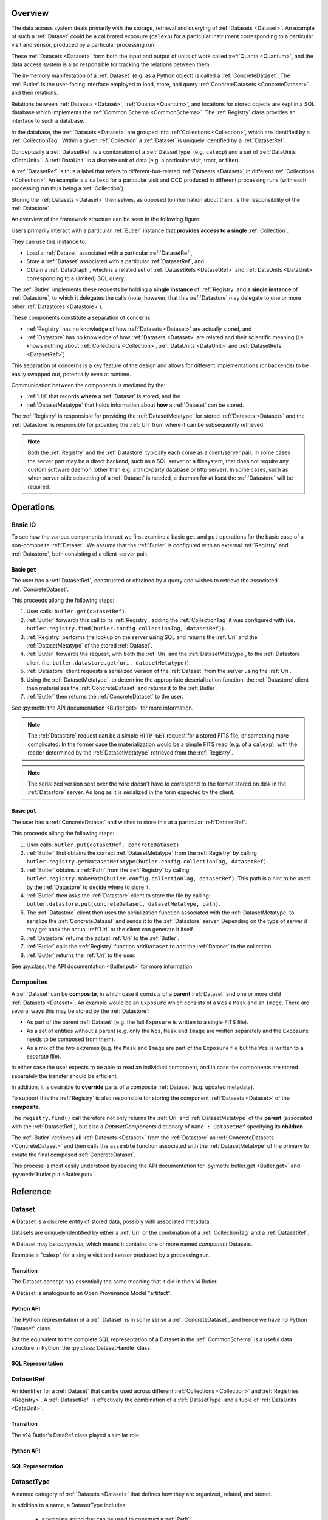 ########
Overview
########

The data access system deals primarily with the storage, retrieval and querying of
:ref:`Datasets <Dataset>`.  An example of such a :ref:`Dataset` could be a 
calibrated exposure (``calexp``) for a particular instrument corresponding to a
particular visit and sensor, produced by a particular processing run.

These :ref:`Datasets <Dataset>` form both the input and output of units of work called
:ref:`Quanta <Quantum>`, and the data access system is also responsible for tracking the relations
between them.

The in-memory manifestation of a :ref:`Dataset` (e.g. as a Python object) is called a
:ref:`ConcreteDataset`.  The :ref:`Butler` is the user-facing interface employed to
load, store, and query :ref:`ConcreteDatasets <ConcreteDataset>` and their relations.

Relations between :ref:`Datasets <Dataset>`, :ref:`Quanta <Quantum>`, and locations
for stored objects are kept in a SQL database which implements the :ref:`Common Schema <CommonSchema>`.
The :ref:`Registry` class provides an interface to such a database.

In the database, the :ref:`Datasets <Dataset>` are grouped into :ref:`Collections <Collection>`,
which are identified by a :ref:`CollectionTag`.
Within a given :ref:`Collection` a :ref:`Dataset` is uniquely identified by a :ref:`DatasetRef`.

Conceptually a :ref:`DatasetRef` is a combination of a :ref:`DatasetType` (e.g. ``calexp``)
and a set of :ref:`DataUnits <DataUnit>`.  A :ref:`DataUnit` is a discrete unit of
data (e.g. a particular visit, tract, or filter).

A :ref:`DatasetRef` is thus a label that refers to different-but-related :ref:`Datasets <Dataset>`
in different :ref:`Collections <Collection>`. An example is a ``calexp`` for a particular visit
and CCD produced in different processing runs (with each processing run thus being a :ref:`Collection`).

Storing the :ref:`Datasets <Dataset>` themselves, as opposed to information about them, is the
responsibility of the :ref:`Datastore`.

An overview of the framework structure can be seen in the following figure:

.. _framework_structure:

.. image:: images/concepts.png
    :scale: 75%

Users primarily interact with a particular :ref:`Butler` instance that
**provides access to a single** :ref:`Collection`.

They can use this instance to:

* Load a :ref:`Dataset` associated with a particular :ref:`DatasetRef`,
* Store a :ref:`Dataset` associated with a particular :ref:`DatasetRef`, and
* Obtain a :ref:`DataGraph`, which is a related set of :ref:`DatasetRefs <DatasetRef>` and
  :ref:`DataUnits <DataUnit>` corresponding to a (limited) SQL query.

The :ref:`Butler` implements these requests by holding a **single instance** of :ref:`Registry`
and **a single instance** of :ref:`Datastore`, to which it delegates the calls (note, however,
that this :ref:`Datastore` may delegate to one or more other :ref:`Datastores <Datastore>`).

These components constitute a separation of concerns:

* :ref:`Registry` has no knowledge of how :ref:`Datasets <Dataset>` are actually stored, and
* :ref:`Datastore` has no knowledge of how :ref:`Datasets <Dataset>` are related and their scientific meaning (i.e. knows nothing about :ref:`Collections <Collection>`, :ref:`DataUnits <DataUnit>` and :ref:`DatasetRefs <DatasetRef>`).

This separation of concerns is a key feature of the design and allows for different
implementations (or backends) to be easily swapped out, potentially even at runtime.

Communication between the components is mediated by the:

* :ref:`Uri` that records **where** a :ref:`Dataset` is stored, and the
* :ref:`DatasetMetatype` that holds information about **how** a :ref:`Dataset` can be stored.

The :ref:`Registry` is responsible for providing the :ref:`DatasetMetatype` for
stored :ref:`Datasets <Dataset>` and the :ref:`Datastore` is responsible
for providing the :ref:`Uri` from where it can be subsequently retrieved.

.. note::

    Both the :ref:`Registry` and the :ref:`Datastore` typically each
    come as a client/server pair.  In some cases the server part may be a direct backend,
    such as a SQL server or a filesystem, that does not require any custom software daemon (other than e.g. a third-party database or http server).
    In some cases, such as when server-side subsetting of a :ref:`Dataset` is needed, a daemon for at least the :ref:`Datastore` will be required.

##########
Operations
##########

.. _basic_io:

Basic IO
========

To see how the various components interact we first examine a basic ``get`` and ``put`` operations for the basic case of a non-composite :ref:`Dataset`.
We assume that the :ref:`Butler` is configured with an external :ref:`Registry` and :ref:`Datastore`, both consisting of a client-server pair.

Basic ``get``
-------------

The user has a :ref:`DatasetRef`, constructed or obtained by a query and wishes to retrieve the associated :ref:`ConcreteDataset`.

This proceeds allong the following steps:

1. User calls: ``butler.get(datasetRef)``.
2. :ref:`Butler` forwards this call to its :ref:`Registry`, adding the :ref:`CollectionTag` it was configured with (i.e. ``butler.registry.find(butler.config.collectionTag, datasetRef)``).
3. :ref:`Registry` performs the lookup on the server using SQL and returns the :ref:`Uri` and the :ref:`DatasetMetatype` of the stored :ref:`Dataset`.
4. :ref:`Butler` forwards the request, with both the :ref:`Uri` and the :ref:`DatasetMetatype`, to the :ref:`Datastore` client (i.e. ``butler.datastore.get(uri, datasetMetatype)``).
5. :ref:`Datastore` client requests a serialized version of the :ref:`Dataset` from the server using the :ref:`Uri`.
6. Using the :ref:`DatasetMetatype`, to determine the appropriate deserialization function, the :ref:`Datastore` client then materializes the :ref:`ConcreteDataset` and returns it to the :ref:`Butler`.
7. :ref:`Butler` then returns the :ref:`ConcreteDataset` to the user.

See :py:meth:`the API documentation <Butler.get>` for more information.

.. note::

    The :ref:`Datastore` request can be a simple ``HTTP GET`` request for a stored FITS file, or something more complicated.
    In the former case the materialization would be a simple FITS read (e.g. of a ``calexp``), with the reader determined by the :ref:`DatasetMetatype` retrieved from the :ref:`Registry`.

.. note::

    The serialized version sent over the wire doesn't have to correspond to the format stored on disk in the :ref:`Datastore` server.  As long as it is serialized in the form expected by the client.

Basic ``put``
-------------

The user has a :ref:`ConcreteDataset` and wishes to store this at a particular :ref:`DatasetRef`.

This proceeds allong the following steps:

1. User calls: ``butler.put(datasetRef, concreteDataset)``.
2. :ref:`Butler` first obtains the correct :ref:`DatasetMetatype` from the :ref:`Registry` by calling ``butler.registry.getDatasetMetatype(butler.config.collectionTag, datasetRef)``.
3. :ref:`Butler` obtains a :ref:`Path` from the :ref:`Registry` by calling ``butler.registry.makePath(butler.config.collectionTag, datasetRef)``. This path is a hint to be used by the :ref:`Datastore` to decide where to store it.
4. :ref:`Butler` then asks the :ref:`Datastore` client to store the file by calling: ``butler.datastore.put(concreteDataset, datasetMetatype, path)``.
5. The :ref:`Datastore` client then uses the serialization function associated with the :ref:`DatasetMetatype` to serialize the :ref:`ConcreteDataset` and sends it to the :ref:`Datastore` server.
   Depending on the type of server it may get back the actual :ref:`Uri` or the client can generate it itself.
6. :ref:`Datastore` returns the actual :ref:`Uri` to the :ref:`Butler`.
7. :ref:`Butler` calls the :ref:`Registry` function ``addDataset`` to add the :ref:`Dataset` to the collection.
8. :ref:`Butler` returns the :ref:`Uri` to the user.

See :py:class:`the API documentation <Butler.put>` for more information.

.. _composites:

Composites
==========

A :ref:`Dataset` can be **composite**, in which case it consists of a **parent** :ref:`Dataset` and one or more child :ref:`Datasets <Dataset>`.  An example would be an ``Exposure`` which consists of a ``Wcs`` a ``Mask`` and an ``Image``.  There are several ways this may be stored by the :ref:`Datastore`:

* As part of the parent :ref:`Dataset` (e.g. the full ``Exposure`` is written to a single FITS file).
* As a set of entities without a parent (e.g. only the ``Wcs``, ``Mask`` and ``Image`` are written separately and the ``Exposure`` needs to be composed from them).
* As a mix of the two extremes (e.g. the ``Mask`` and ``Image`` are part of the ``Exposure`` file but the ``Wcs`` is written to a separate file).

In either case the user expects to be able to read an individual component, and in case the components are stored separately the transfer should be efficient.

In addition, it is desirable to **override** parts of a composite :ref:`Dataset` (e.g. updated metadata).

To support this the :ref:`Registry` is also responsible for storing the component :ref:`Datasets <Dataset>` of the **composite**.

The ``registry.find()`` call therefore not only returns the :ref:`Uri` and :ref:`DatasetMetatype` of the **parent** (associated with the :ref:`DatasetRef`), but also a `DatasetComponents` dictionary of ``name : DatasetRef`` specifying its **children**.

The :ref:`Butler` retrieves **all** :ref:`Datasets <Dataset>` from the :ref:`Datastore` as :ref:`ConcreteDatasets <ConcreteDataset>` and then calls the ``assemble`` function associated with the :ref:`DatasetMetatype` of the primary to create the final composed :ref:`ConcreteDataset`.

This process is most easily understood by reading the API documentation for :py:meth:`butler.get <Butler.get>` and :py:meth:`butler.put <Butler.put>`.

#########
Reference
#########

.. _Dataset:

Dataset
=======

A Dataset is a discrete entity of stored data, possibly with associated metadata.

Datasets are uniquely identified by either a :ref:`Uri` or the combination of a :ref:`CollectionTag` and a :ref:`DatasetRef`.

A Dataset may be *composite*, which means it contains one or more named *component* Datasets.

Example: a "calexp" for a single visit and sensor produced by a processing run.

Transition
----------

The Dataset concept has essentially the same meaning that it did in the v14 Butler.

A Dataset is analogous to an Open Provenance Model "artifact".

Python API
----------

The Python representation of a :ref:`Dataset` is in some sense a :ref:`ConcreteDataset`, and hence we have no Python "Dataset" class.

But the equivalent to the complete SQL representation of a Dataset in the :ref:`CommonSchema` is a useful data structure in Python: the :py:class:`DatasetHandle` class.

.. py:class:: DatasetHandle(DatasetRef)

    A concrete, final class whose instances represent :ref:`Datasets <Dataset>`.

    DatasetHandle inherits from :py:class:`DatasetRef`, and can be used in any context where a :py:class:`DatasetRef` is expected.

    DatasetHandle instances are immutable.

    DatasetHandle instances always correspond to :ref:`Datasets <Dataset>` that have already been stored.
    The only way to obtain a DatasetHandle instance is the :py:class:`Registry` interface.
    :py:class:`DatasetRef` instances, in contrast, can be directly constructed without a :py:class:`Registry` and can refer to :ref:`Datasets <Dataset>` that have not yet been created.

    .. py:attribute:: uri

        Read-only instance attribute.

        The :ref:`Uri` that holds the location of the :ref:`Dataset` in a :ref:`Datastore`.

    .. py:attribute:: components

        Read-only instance attribute.

        A :py:class:`dict` holding :py:class:`DatasetHandle` instances that correspond to this :ref:`Dataset's <Dataset>` named components.

        Empty (or None?) if the :ref:`Dataset` is not a composite.


SQL Representation
------------------

.. todo::

    Fill in how Datasets are represented in SQL.


.. _DatasetRef:

DatasetRef
==========

An identifier for a :ref:`Dataset` that can be used across different :ref:`Collections <Collection>` and :ref:`Registries <Registry>`.
A :ref:`DatasetRef` is effectively the combination of a :ref:`DatasetType` and a tuple of :ref:`DataUnits <DataUnit>`.

Transition
----------

The v14 Butler's DataRef class played a similar role.

Python API
----------

.. py:class:: DatasetRef

    A concrete non-final class whose instances are :ref:`DatasetRefs <DatasetRef>`.

    DatasetRefs are immutable.

    The target of a DatasetRef may or may not exist, making it appropriate for to-be-created :ref:`Datasets <Dataset>`.

.. py:class:: DatasetHandle

    Inherits from DatasetRef, and represents a :ref:`Dataset` that is known to exist.

    .. py:attribute:: units

        A tuple (or ``frozenset``?) of :py:class:`DataUnit` instances that label the :ref:`DatasetRef` within a :ref:`Collection`.

    .. py:attribute:: type

        The :py:class:`DatasetType` associated with the :ref:`Dataset` the :ref:`DatasetRef` points to.


SQL Representation
------------------

.. todo::

    Fill in SQL interface


.. _DatasetType:

DatasetType
===========

A named category of :ref:`Datasets <Dataset>` that defines how they are organized, related, and stored.

In addition to a name, a DatasetType includes:

 - a template string that can be used to construct a :ref:`Path`;
 - a tuple of :ref:`DataUnitTypes <DataUnitType>` that define the structure of :ref:`DatasetRefs <DatasetRef>`;
 - a :ref:`DatasetMetatype` that determines how :ref:`Datasets <Dataset>` are stored and composed.

Transition
----------

The DatasetType concept has essentially the same meaning that it did in the v14 Butler.

Python API
----------

.. py:class:: DatasetType

    A concrete, final class whose instances represent :ref:`DatasetTypes <DatasetType>`.

    DatasetType instances may be constructed without a :ref:`Registry`, but they must be registered via :py:meth:`Registry.registerDatasetType` before corresponding :ref:`Datasets <Dataset>` may be added.

    DatasetType instances are immutable.

    .. note::

        In the current design, :py:class:`DatasetTypes <DatasetType>` are not type objects, and the :py:class:`DatasetRef` class is not an instance of :py:class:`DatasetType`.
        We could make that the case with a lot of metaprogramming, but this adds a lot of complexity to the code with no obvious benefit.
        It seems most prudent to just rename the :ref:`DatasetType` concept and class to something that doesn't imply a type-instance relationship in Python.

    .. py:method:: __init__(name, template, units, meta)

        Public constructor.  All arguments correspond directly to instance attributes.

    .. py:attribute:: name

        Read-only instance attribute.

        A string name for the :ref:`Dataset`; must be unique within a :ref:`Registry`.

        .. todo::

            Could/should we make this unique within a :ref:`Collection` instead?

    .. py:attribute:: template

        Read-only instance attribute.

        A string with ``str.format``-style replacement patterns that can be used to create a :ref:`Path` from a :ref:`CollectionTag` and a :ref:`DatasetRef`.

    .. py:attribute:: units

        Read-only instance attribute.

        A tuple of :py:class:`DataUnit` subclasses (not instances) that define the :ref:`DatasetRef <DatasetRef>` corresponding to this :ref:`DatasetType`.

    .. py:attribute:: meta

        Read-only instance attribute.

        A :py:class:`DatasetMetatype` subclass (not instance) that defines how this :ref:`DatasetType` is persisted.

SQL Representation
------------------

.. todo::

    Fill in SQL interface


.. _ConcreteDataset:

ConcreteDataset
===============

The in-memory manifestation of a :ref:`Dataset`

Example: an ``afw.image.Exposure`` instance with the contents of a particular ``calexp``.

Transition
----------

The "python" and "persistable" entries in v14 Butler dataset policy files refer to Python and C++ ConcreteDataset types, respectively.

Python API
----------

While all ConcreteDatasets are Python objects, they have no common class or interface.

SQL Representation
------------------

ConcreteDatasets exist only in Python and do not have any SQL representation.


.. _DataUnit:

DataUnit
========

A discrete abstract unit of data that can be associated with metadata or used to label a :ref:`Dataset`.

Examples: individual Visits, Tracts, or Filters.


Transition
----------

The string keys of data ID dictionaries passed to the v14 Butler are similar to DataUnits.

Python API
----------

.. py:class:: DataUnit

    An abstract base class whose subclasses represent concrete :ref:`DataUnits <DataUnit>`.

    .. py:attribute:: id

        Read-only pure-virtual instance attribute (must be implemented by subclasses).

        An integer that fully identifies the :ref:`DataUnit` instance, and is used as the primary key in the :ref:`CommonSchema` table for that :ref:`DataUnit`.

    .. py:attribute:: value

        Read-only pure-virtual instance attribute (must be implemented by subclasses).

        An integer or string that identifies the :ref:`DataUnit` when combined with any "foreign key" connections to other :ref:`DataUnits <DataUnit>`.
        For example, a Visit's number is its value, because it uniquely labels a Visit as long as its Camera (its only foreign key :ref:`DataUnit`) is also specified.

        .. todo::

            Rephrase the above to make it more clear and preferably avoid using the phrase "foreign key", as that's a SQL concept that doesn't have an obvious meaning in Python.
            We may need to have a Python way to expose the connections to other DataUnits on which a DataUnit's value.

.. todo::

    Where should we document the concrete DataUnit classes?
    They're closely related to common schema tables, but the Python API can't be inferred directly from the SQL declarations (and vice versa).


SQL Representation
------------------

A :ref:`DataUnit` is a row in the table for its :ref:`DataUnitType`.

:ref:`DataUnits <DataUnit>` must be shared across different :ref:`Registries <Registry>` , so their primary keys must not be database-specific quantities such as autoincrement fields.

.. todo::

    Add links once Common Schema has link anchors for different tables.


.. _DataUnitType:

DataUnitType
============

The conceptual type of a :ref:`DataUnit`, which defines what relationships it has with other DataUnitTypes and the fields of any metadata associated with it.

Examples: Visit, Tract, or Filter

Transition
----------

The DataUnitType concept does not exist in the v14 Butler.

Python API
----------

A DataUnitType is represented by a concrete :py:class:`DataUnit` subclass (the type object, not an instance thereof).

SQL Representation
------------------

Each :ref:`DataUnitType` is a table that the holds :ref:`DataUnits <DataUnit>` of that type as its rows.

.. todo::

    Add links once Common Schema has link anchors for different tables.


.. _Collection:

Collection
==========

An entity that contains :ref:`Datasets <Dataset>`, with the following conditions:

- Has at most one :ref:`Dataset` per :ref:`DatasetRef`.
- Has a unique, human-readable identifier (i.e. :ref:`CollectionTag`).
- Can be used to obtain a globally (across Collections) unique :ref:`Uri` given a :ref:`DatasetRef`.

Transition
----------

The v14 Butler's Data Repository concept plays a similar role in many contexts, but with a very different implementation and a very different relationship to the :ref:`Registry` concept.

Python API
----------

There is no direct Python representation of a Collection.


SQL Representation
------------------

.. todo::

    Fill in SQL interface


.. _CollectionTag:

CollectionTag
=============

A unique identifier of a :ref:`Collection` within a :ref:`Registry`.

.. note::

  That such tags need to be storable in a :ref:`ButlerConfiguration` file.

Transition
----------

A path to a directory containing a v14 Butler Data Repository played a similar role.

Python API
----------

A CollectionTag can probably be implemented as a simple string in Python.

SQL Representation
------------------

.. todo::

    Fill in SQL interface


.. _Quantum:

Quantum
=======

A discrete unit of work that may depend on one or more :ref:`Datasets <Dataset>` and produces one or more :ref:`Datasets <Dataset>`.

Most Quanta will be executions of a particular SuperTask's ``runQuantum`` method, but they can also be used to represent discrete units of work performed manually by human operators or other software agents.

Transition
----------

The Quantum concept does not exist in the v14 Butler.

A Quantum is analogous to an Open Provenance Model "process".

Python API
----------

.. py:class:: Quantum

    .. py:attribute:: predictedInputs

        A dictionary of input datasets that were expected to be used, with :ref:`DatasetType` names as keys and a :py:class:`set` of :py:class:`DatasetRef` instances as values.

        Input :ref:`Datasets <Dataset>` that have already been stored may be :py:class:`DatasetHandles <DatasetHandle>`, and in many contexts may be guaranteed to be.

    .. py:attribute:: actualInputs

        A dictionary of input datasets that were actually used, with the same form as :py:attr:`predictedInputs`.

        All returned sets must be subsets of those in :py:attr:`predictedInputs`.

    .. py:attribute:: outputs

        A dictionary of output datasets, with the same form as :py:attr:`predictedInputs`.

    .. py:attribute:: task

        If the Quantum is associated with a SuperTask, this is the SuperTask instance that produced and should execute this set of inputs and outputs.
        If not, a str identifier for the operation.  May also be None.

SQL Representation
------------------

.. todo::

    Fill in SQL interface



.. _DatasetExpression:

DatasetExpression
=================

An expression forming part of a SQL query that can be evaluated to yield one or more unique :ref:`DatasetRefs <DatasetRef>` and their relations (in a :ref:`DataGraph`).

.. todo::

    An open question is if it is sufficient to only allow users to vary the ``WHERE`` clause of the SQL query, or if custom joins are also required.

Transition
----------

DatasetExpressions replace the command-line argument syntax used to specifiy data IDs to ``CmdLineTasks`` in the v14 stack.

Python API
----------

A DatasetExpression is just a ``str``.

SQL Representation
------------------

.. todo::

    Fill in SQL interface



.. _DataGraph:

DataGraph
=========

A graph in which the nodes are :ref:`DatasetRefs <DatasetRef>` and :ref:`DataUnits <DataUnit>`, and the edges are the relations between them.

Transition
----------

No similar concept exists in the v14 Butler.

Python API
----------

.. todo::

    Link to SuperTask docs, or move the authoritative description here.


SQL Representation
------------------

.. todo::

    Fill in SQL interface


.. _QuantumGraph:

QuantumGraph
============

A directed acyclic graph in which the nodes are :ref:`Datasets <Dataset>` and :ref:`Quanta <Quantum>`, and the edges are the relations between them.
This can be used to describe the to-be-executed processing defined by SuperTask preflight, or the provenance of already-produced :ref:`Datasets <Dataset>`.

Transition
----------

No similar concept exists in the v14 Butler.

Python API
----------

.. todo::

    Link to SuperTask docs, or move the authoritative description here.


SQL Representation
------------------

.. todo::

    Fill in SQL interface


.. _Uri:

Uri
===

A standard Uniform Resource Identifier pointing to a :ref:`ConcreteDataset` in a :ref:`Datastore`.

The :ref:`Dataset` pointed to may be **primary** or a component of a **composite**, but should always be serializable on its own.
When supported by the :ref:`Datastore` the query part of the Uri (i.e. the part behind the optional question mark) may be used for continuous subsets (e.g. a region in an image).

Transition
----------

No similar concept exists in the v14 Butler.

Python API
----------

We can probably assume a URI will be represented as a simple string initially.

It may be useful to create a class type to enforce grammar and/or provide convenience operations in the future.


SQL Representation
------------------

URIs are stored as a field in the Dataset table.

.. todo::

    Add links when anchors for tables are present.


.. _Path:

Path
====

The part of a :ref:`Uri` that refers to a location **within** a :ref:`Datastore`

Typically provided as a hint to the :ref:`Datastore` to suggest a storage location/naming.
The actual :ref:`Uri` used for storage is not required to respect the hint (e.g. for object stores).

Transition
----------

No similar concept exists in the v14 Butler.

Python API
----------

Paths are represented by simple Python strings.

SQL Representation
------------------

Paths do not appear in SQL at all.



.. _DatasetMetatype:

DatasetMetatype
===============

A category of :ref:`DatasetTypes <DatasetType>` that utilize the same in-memory classes for their :ref:`ConcreteDatasets <ConcreteDataset>` and can be saved to the same file format(s).


Transition
----------

The allowed values for "storage" entries in v14 Butler policy files are analogous to DatasetMetatypes.

Python API
----------

.. py:class:: DatasetMetatype

    An abstract base class whose subclasses are :ref:`DatasetMetatypes <DatasetMetatype>`.

    .. py:attribute:: subclasses

        Concrete class attribute: provided by the base class.

        A dictionary holding all :py:class:`DatasetMetatype` subclasses,
        keyed by their :py:attr:`name` attributes.

    .. py:attribute:: name

        Virtual class attribute: must be provided by derived classes.

        A string name that uniquely identifies the derived class.

    .. py:attribute:: components

        Virtual class attribute: must be provided by derived classes.

        A dictionary that maps component names to the :py:class:`DatasetMetatype` subclasses for those components.
        Should be empty (or ``None``?) if the :ref:`DatasetMetatype` is not a composite.

    .. py:method:: assemble(parent, components, parameters=None)

        Assemble a compound :ref:`ConcreteDataset`.

        Virtual method: must be implemented by derived classes.

        :param parent:
            An instance of the compound :ref:`ConcreteDataset` to be returned, or None.
            If no components are provided, this is the :ref:`ConcreteDataset` that will be returned.

        :param dict components: A dictionary whose keys are a subset of the keys in the :py:attr:`components` class attribute and whose values are instances of the component ConcreteDataset type.

        :param dict parameters: details TBD; may be used for parameterized subsets of :ref:`Datasets <Dataset>`.

        :return: a :ref:`ConcreteDataset` matching ``parent`` with components replaced by those in ``components``.

SQL Representation
------------------

The DatasetType table holds DatasetMetatype names in a ``varchar`` field.
As a name is sufficient to retreive the rest of the DatasetMetatype definition in Python, the additional information is not duplicated in SQL.

.. todo::

    Add links when anchors for tables are present.


.. _Registry:

Registry
========

A database that holds metadata, relationships, and provenance for managed :ref:`Datasets <Dataset>`.

A registry is typically a SQL database (e.g. `PostgreSQL`, `MySQL` or `SQLite`) that provides a
realization of the :ref:`Common Schema <CommonSchema>`.

In some important contexts (e.g. processing data staged to scratch space), only a small subset of the full Registry interface is needed, and we may be able to utilize a simple key-value database instead.

Many Registry implementations will consist of both a client and a server (though the server will frequently be just a database server with no additional code).

Transition
----------

The v14 Butler's Mapper class contains a Registry object that is also implemented as a SQL database, but the new Registry concept differs in several important ways:

 - new Registries can hold multiple Collections, instead of being identified strictly with a single Data Repository;
 - new Registries also assume some of the responsibilities of the v14 Butler's Mapper;
 - new Registries have a much richer set of tables, permitting many more types of queries.

Python API
----------

.. py:class:: Registry

    .. py:method:: registerDatasetType(tag, datasetType)

        Add a new :ref:`DatasetType` to a :ref:`Collection`.
        If the :ref:`DatasetType` already exists, it will be associated with the given :ref:`Collection`.

        :param str tag: a :ref:`CollectionTag` indicating the :ref:`Collection` the :ref:`DatasetType` should be associated with.

        :param DatasetType datasetType: the :ref:`DatasetType` to be added

        :return: None

    .. py:method:: addDataset(tag, ref, uri, components, quantum=None)

        Add a :ref:`Dataset` to a :ref:`Collection`.

        This always adds a new :ref:`Dataset`; to associate an existing :ref:`Dataset` with a new :ref:`Collection`, use :py:meth:`associate`.

        The :ref:`Quantum` that generated the :ref:`Dataset` can optionally be provided to add provenance information.

        :param str tag: a :ref:`CollectionTag` indicating the Collection the :ref:`DatasetType` should be associated with.

        :param DatasetRef ref: a :ref:`DatasetRef` that identifies the :ref:`Dataset` and contains its :ref:`DatasetType`.

        :param str uri: the :ref:`Uri` that has been associated with the :ref:`Dataset` by a :ref:`Datastore`.

        :param dict components: if the :ref:`Dataset` is a composite, a dictionary of its named components

        .. todo::

            What are the values of the components dict, and where do they come from?
            This isn't in our ``put`` definition; I think it must have been lost in the whiteboard translation.

        :return: a newly-created :py:class:`DatasetHandle` instance.

        :raises: an exception if a :ref:`Dataset` with the given :ref:`DatasetRef` already exists in the given :ref:`Collection`.

    .. py:method:: associate(tag, handle)

        Add an existing :ref:`Dataset` to an existing :ref:`Collection`.

        :param str tag: a :ref:`CollectionTag` indicating the Collection the :ref:`DatasetType` should be associated with.

        :param DatasetHandle handle: a :py:class:`DatasetHandle` instance that already exists in another :ref:`Collection` in this :ref:`Registry`.

        :return: None

    .. py:method:: addQuantum(quantum)

        Add a new :ref:`Quantum` to the :ref:`Registry`.

        :param Quantum quantum: a :py:class:`Quantum` instance to add to the :ref:`Registry`.

        .. todo::

            How do we label/identify Quanta, and associate their Python objects with database records?

    .. py:method:: addDataUnit(unit, replace=False)

        Add a new :ref:`DataUnit`, optionally replacing an existing one (for updates).

        :param DataUnit unit: the :py:class:`DataUnit` to add or replace.

        :param bool replace: if True, replace any matching :ref:`DataUnit` that already exists (updating its non-unique fields) instead of raising an exception.

    .. py:method:: find(tag, ref)

        Look up the location of the :ref:`Dataset` associated with the given `DatasetRef`.

        This can be used to obtain the :ref:`Uri` that permits the :ref:`Dataset` from a :ref:`Datastore`.

        :param str tag: a :ref:`CollectionTag` indicating the :ref:`Collection` to search.

        :param DatasetRef ref: a :ref:`DatasetRef` that identifies the :ref:`Dataset`.

        :returns: a :py:class:`DatasetHandle` instance

        .. todo::

            I've changed this to return a :py:class:`DatasetHandle`, since that aggregates the things we need it to return.
            It also provides a way to get a :py:class:`DatasetHandle` instance for an existing :ref:`Dataset`.
            But now we need to update any operations and code snippets that use the old interface.
            We also can't use this to get the :ref:`DatasetMetatype` from a :ref:`DatasetRef`, but that's okay, because we should be able to get that directly from the :py:class:`DatasetRef` itself.

    .. py:method:: makeDataGraph(tag, expr, datasetTypes) -> DataGraph

        Evaluate a :ref:`DatasetExpression` given a list of :ref:`DatasetTypes <DatasetType>` and return a :ref:`DataGraph`.

        :param str tag: a :ref:`CollectionTag` indicating the :ref:`Collection` to search.

        :param str expr: a :ref:`DatasetExpression` that limits the :ref:`DataUnits <DataUnit>` and (indirectly) the :ref:`Datasets <Dataset>` returned.

        :param list[DatasetType] datasetTypes: the list of :ref:`DatasetTypes <DatasetType>` whose instances should be included in the graph.

        .. todo::
            Should we also supply a ``findAll`` or something to give you just a list
            of :ref:`Datasets <Dataset>`?  Or should the :ref:`DataGraph` be iterable
            (I guess it already is) such that one can loop over the results of a query
            and retrieve all relevant :ref:`Datasets <Dataset>`?

        :returns: a :ref:`DataGraph` instance

    .. py:method:: makePath(tag, ref) -> Path

        Construct the `Path` part of a :ref:`Uri`. This is often just a storage hint since the
        :ref:`Datastore` will likely have to deviate from the provided path
        (in the case of an object-store for instance).

        Although a :ref:`Dataset` may belong to multiple :ref:`Collections <Collection>`, only the first :ref:`Collection` it is added to is used in its :ref:`Path`.

        :param str tag: a :ref:`CollectionTag` indicating the :ref:`Collection` to which the :ref:`Dataset` will be added.

        :param DatasetRef ref: a :py:class:`DatasetRef` instance that holds the :ref:`DataUnits <DataUnit>` whose values will be inserted into a template to form the :ref:`Path`.

        :returns: a str :ref:`Path`

        .. todo:
            This doesn't require a database lookup if DatasetRef has a DatasetType, and DatasetType has a template.
            Should we move it to DatasetRef instead?

    .. py:method:: subset(tag, expr, datasetTypes)

        Create a new :ref:`Collection` by subsetting an existing one.

        :param str tag: a :ref:`CollectionTag` indicating the input :ref:`Collection` to subset.

        :param str expr: a :ref:`DatasetExpression` that limits the :ref:`DataUnits <DataUnit>` and (indirectly) the :ref:`Datasets <Dataset>` in the subset.

        :param list[DatasetType] datasetTypes: the list of :ref:`DatasetTypes <DatasetType>` whose instances should be included in the subset.

        :returns: a str :ref:`CollectionTag`

    .. py:method:: merge(outputTag, inputTags)

        Create a new :ref:`Collection` from a series of existing ones.

        Entries earlier in the list will be used in preference to later entries when both contain :ref:`Datasets <Dataset>` with the same :ref:`DatasetRef`.

        :param outputTag: a str :ref:`CollectionTag` to use for the new :ref:`Collection`.

        :param list[str] inputTags: a list of :ref:`CollectionTags <CollectionTag>` to combine.

    .. py:method:: export(tag) -> str

        Export contents of :ref:`Registry` for a given :ref:`CollectionTag` in a text
        format that can be imported into a different database.

        :param str tag: a :ref:`CollectionTag` indicating the input :ref:`Collection` to export.

        :returns: a str containing a serialized form of the subset of the :ref:`Registry`.

        .. todo::
            This may not be the most efficient way of doing things.
            But we should provide some generic way of transporting collections between databases.
            Maybe we should also support exporting more than one at a time?

    .. py:method:: import(serialized)

        Import (previously exported) contents into the (possibly empty) :ref:`Registry`.

        :param str serialized: a str containing a serialized form of a subset of a :ref:`Registry`.


SQL Representation
------------------

A Registry provides an interface for queryingt the :ref:`CommonSchema`, and hence has no representation within that schema.


.. _Datastore:

Datastore
=========

A system that holds persisted :ref:`Datasets <Dataset>` and can read and optionally write them.

This may be based on a (shared) filesystem, an object store or some other system.

Many Datastore implementations will consist of both a client and a server.

Transition
----------

Datastore represents a refactoring of some responsibilities previously held by the v14 Butler and Mapper objects.

Python API
----------

.. py:class:: Datastore

    .. py:method:: get(uri, parameters=None) -> ConcreteDataset

        Load a :ref:`ConcreteDataset` from the store.
        Optional ``parameters`` may specify things like regions.

    .. py:method:: put(ConcreteDataset, DatasetMetatype, Path) -> Uri

        Write a :ref:`ConcreteDataset` with a given :ref:`DatasetMetatype` to the store.
        The :ref:`DatasetMetatype` is used to determine the serialization format.
        The ``Path`` is a storage hint.  The actual ``Uri`` of the stored :ref:`Dataset` is returned as are the possible components.

        .. note::
            This is needed because some :ref:`datastores <Datastore>` may need to modify the :ref:`Uri`.
            Such is the case for object stores (which can return a hash) for instance.

    .. py:method:: retrieve({Uri (from) : Uri (to)}) -> None

        Retrieves :ref:`Datasets <Dataset>` and stores them in the provided locations.
        Does not have to go through the process of creating a :ref:`ConcreteDataset`.

        .. todo::
            How does this handle composites?

SQL Representation
------------------

Datastores are not represented in SQL at all.


.. _ButlerConfiguration:

ButlerConfiguration
===================

Configuration for :ref:`Butler`.

.. py:class:: ButlerConfiguration

    .. py:attribute:: inputCollection

        The :ref:`CollectionTag` of the input collection.

    .. py:attribute:: outputCollection

        The :ref:`CollectionTag` of the output collection.


.. _Butler:

Butler
======

A high level object that provides access to the :ref:`Datasets <Dataset>` in a single :ref:`Collection`.


Transition
----------

The new Butler plays essentially the same role as the v14 Butler.

Python API
----------

Butler is a concrete, final Python class in the current design; all extensibility is provided by the :ref:`Registry` and :ref:`Datastore` instances it holds.

.. py:class:: Butler

    .. py:attribute:: config

        a :py:class:`ButlerConfiguration` instance

    .. py:attribute:: datastore

        a :py:class:`Datastore` instance

    .. py:attribute:: registry

        a :py:class:`Registry` instance

    .. py:method:: get(DatasetRef, parameters=None) -> ConcreteDataset

        Implemented as:

        .. code:: python

            try:
                uri, datasetMetatype, datasetComponents = RDB.find(self.config.inputCollection, datasetRef)
                parent = RDS.get(uri, datasetMetatype, parameters) if uri else None
                # Recurse to obtain child components
                children = {name : self.get(childDatasetRef, parameters) for name, childDatasetRef in datasetComponents.items()}
                return datasetMetatype.assemble(parent, children, parameters)
            except NotFoundError:
                continue
            raise NotFoundError("DatasetRef {} not found in any input collection".format(datasetRef))

    .. py:method:: put(DatasetRef, ConcreteDataset, Quantum) -> None

        Implemented as:

        .. code:: python

            datasetMetatype = RDB.getDatasetMetatype(self.config.outputCollection, datasetRef)
            path = RDB.makePath(self.config.outputCollection, datasetRef)
            uri = RDS.put(concreteDataset, datasetMetatype, path)
            RDB.addDataset(self.config.outputCollection, datasetRef, uri, datasetComponents, quantum)

        .. todo::

            Given the similarity in output, we could just use ``find`` to obtain the :ref:`Uri` and
            :ref:`DatasetMetatype` for things that don't yet exist.
            Then we don't need ``makePath`` (and possibly ``getDatasetMetatype``) anymore, which
            would be cleaner IMHO (I don't like ``makePath`` much, it feels like too much internal exposure).

SQL Representation
------------------

Butler provides a limited interface for executing SQL queries against the :ref:`Registry` it holds, and hence does not have any SQL representation itself.

.. _CommonSchema:

######
Schema
######

.. warning::

    This section is out of date.  The ``common-schema-dev/db_full.sql`` file
    in the source repository for this technote currently contains the
    authoritative description of the commmon schema.


The Common Schema is a set of conceptual SQL tables (which may be implemented as views) that can be used to retrieve :ref:`DataUnit`, :ref:`Dataset`, and
:ref:`Quantum` metadata in any :ref:`Registry`.
Implementations may choose to add fields to any of the tables described below, but they must have at least
the fields shown here.
The SQL dialect used to construct queries against the Common Schema is TBD; because different implementations may use different database systems, we can in general only support a limited common dialect.

The common schema is only intended to be used for SELECT queries.
Operations that add or remove :ref:`DataUnits <DataUnit>` or :ref:`Datasets <Dataset>` (or types thereof) to/from a :ref:`Registry` will be supported through Python APIs, but the SQL behind these APIs may be specific to the actual (private) schema used to implement the data collection and possibly the database system and its associated SQL dialect.

.. _cs_camera_dataunits:

Camera DataUnits
================

.. _cs_table_Camera:

+------------+---------+-------------+
| *Camera*                           |
+============+=========+=============+
| camera_id  | int     | PRIMARY KEY |
+------------+---------+-------------+
| name       | varchar | UNIQUE      |
+------------+---------+-------------+

Entries in the :ref:`Camera <cs_table_Camera>` table are essentially just sources of raw data with a
constant layout of PhysicalSensors and a self-constent numbering system for
Visits.  Different versions of the same camera (due to e.g. changes in
hardware) should still correspond to a single row in this table.

.. _cs_table_AbstractFilter:

+--------------------+---------+------------------+
| *AbstractFilter*                                |
+====================+=========+==================+
| abstract_filter_id | int     | PRIMARY KEY      |
+--------------------+---------+------------------+
| name               | varchar | NOT NULL, UNIQUE |
+--------------------+---------+------------------+

.. _cs_table_PhysicalFilter:

+--------------------+---------+------------------------------------------------+
| *PhysicalFilter*                                                              |
+====================+=========+================================================+
| physical_filter_id | int     | PRIMARY KEY                                    |
+--------------------+---------+------------------------------------------------+
| name               | varchar | NOT NULL                                       |
+--------------------+---------+------------------------------------------------+
| camera_id          | int     | NOT NULL, REFERENCES Camera (camera_id)        |
+--------------------+---------+------------------------------------------------+
| abstract_filter_id | int     | REFERENCES AbstractFilter (abstract_filter_id) |
+--------------------+---------+------------------------------------------------+
| CONSTRAINT UNIQUE (name, camera_id)                                           |
+--------------------+---------+------------------------------------------------+

Entries in the :ref:`PhysicalFilter <cs_table_PhysicalFilter>` table represent
the bandpass filters that can be associated with a particular visit.
These are different from :ref:`AbstractFilters <cs_table_AbstractFilters>`,
which are used to label Datasets that aggregate data from multiple Visits.
Having these two different :ref:`DataUnits <DataUnit>` for filters is necessary to make it
possible to combine data from Visits taken with different filters.  A
PhysicalFilter may or may not be associated with a particular AbstractFilter.
AbstractFilter is the only :ref:`DataUnit` not associated with either a Camera or a
SkyMap.

.. _cs_table_PhysicalSensor:

+--------------------+---------+-----------------------------------------+
| *PhysicalSensor*   |                                                   |
+====================+=========+=========================================+
| physical_sensor_id | int     | PRIMARY KEY                             |
+--------------------+---------+-----------------------------------------+
| name               | varchar | NOT NULL                                |
+--------------------+---------+-----------------------------------------+
| number             | varchar | NOT NULL                                |
+--------------------+---------+-----------------------------------------+
| camera_id          | int     | NOT NULL, REFERENCES Camera (camera_id) |
+--------------------+---------+-----------------------------------------+
| group              | varchar |                                         |
+--------------------+---------+-----------------------------------------+
| purpose            | varchar |                                         |
+--------------------+---------+-----------------------------------------+
| CONSTRAINT UNIQUE (name, camera_id)                                    |
+--------------------+---------+-----------------------------------------+

:ref:`PhysicalSensors <cs_table_PhysicalSensor>` actually represent the "slot" for a sensor in a camera,
independent of both any observations and the actual detector (which may change
over the life of the camera).  The ``group`` field may mean different things
for different cameras (such as rafts for LSST, or groups of sensors oriented
the same way relative to the focal plane for HSC).  The ``purpose`` field
indicates the role of the sensor (such as science, wavefront, or guiding).
Because some cameras identify sensors with string names and other use numbers,
we provide fields for both; the name may be a stringified integer, and the
number may be autoincrement.

.. _cs_table_Visit:

+--------------------+----------+----------------------------------------------------------+
| *Visit*                                                                                  |
+====================+==========+==========================================================+
| visit_id           | int      | PRIMARY KEY                                              |
+--------------------+----------+----------------------------------------------------------+
| number             | int      | NOT NULL                                                 |
+--------------------+----------+----------------------------------------------------------+
| camera_id          | int      | NOT NULL, REFERENCES Camera (camera_id)                  |
+--------------------+----------+----------------------------------------------------------+
| physical_filter_id | int      | NOT NULL, REFERENCES PhysicalFilter (physical_filter_id) |
+--------------------+----------+----------------------------------------------------------+
| obs_begin          | datetime | NOT NULL                                                 |
+--------------------+----------+----------------------------------------------------------+
| obs_end            | datetime | NOT NULL                                                 |
+--------------------+----------+----------------------------------------------------------+
| region             | blob     |                                                          |
+--------------------+----------+----------------------------------------------------------+
| CONSTRAINT UNIQUE (num, camera_id)                                                       |
+--------------------+----------+----------------------------------------------------------+

Entries in the :ref:`Visit <cs_table_Visit>` table correspond to observations with the full camera at
a particular pointing, possibly comprised of multiple exposures (Snaps).  A
Visit's ``region`` field holds an approximate but inclusive representation of
its position on the sky that can be compared to the ``regions`` of other
DataUnits.

.. _cs_table_ObservedSensor:

+--------------------+------+----------------------------------------------------------+
| *ObservedSensor*                                                                     |
+====================+======+==========================================================+
| observed_sensor_id | int  | PRIMARY KEY                                              |
+--------------------+------+----------------------------------------------------------+
| visit_id           | int  | NOT NULL, REFERENCES Visit (visit_id)                    |
+--------------------+------+----------------------------------------------------------+
| physical_sensor_id | int  | NOT NULL, REFERENCES PhysicalSensor (physical_sensor_id) |
+--------------------+------+----------------------------------------------------------+
| region             | blob |                                                          |
+--------------------+------+----------------------------------------------------------+
| CONSTRAINT UNIQUE (visit_id, physical_sensor_id)                                     |
+--------------------+------+----------------------------------------------------------+

An :ref:`ObservedSensor <cs_table_ObservedSensor>` is simply a combination of
a Visit and a PhysicalSensor, but unlike most other :ref:`DataUnit` combinations (which
are not typically :ref:`DataUnits <DataUnit>` themselves), this one is both ubuiquitous
and contains additional information: a ``region`` that represents the position of the
observed sensor image on the sky.

.. _cs_table_Snap:

+-----------+----------+------------------------------------------+
| *Snap*                                                          |
+===========+==========+==========================================+
| snap_id   | int      | PRIMARY KEY                              |
+-----------+----------+------------------------------------------+
| visit_id  | int      | PRIMARY KEY, REFERENCES Visit (visit_id) |
+-----------+----------+------------------------------------------+
| index     | int      | NOT NULL                                 |
+-----------+----------+------------------------------------------+
| obs_begin | datetime | NOT NULL                                 |
+-----------+----------+------------------------------------------+
| obs_end   | datetime | NOT NULL                                 |
+-----------+----------+------------------------------------------+
| CONSTRAINT UNIQUE (visit_id, index)                             |
+-----------+----------+------------------------------------------+

A :ref:`Snap <cs_table_Snap>` is a single-exposure subset of a Visit.

.. note::

    Most non-LSST Visits will have only a single Snap.

.. _cs_skymap_dataunits:

SkyMap DataUnits
================

.. _cs_table_SkyMap:

+-----------+---------+------------------+
| *SkyMap*                               |
+===========+=========+==================+
| skymap_id | int     | PRIMARY KEY      |
+-----------+---------+------------------+
| name      | varchar | NOT NULL, UNIQUE |
+-----------+---------+------------------+

Each :ref:`SkyMap <cs_table_Skymap>` entry represents a different way to subdivide the sky into tracts
and patches, including any parameters involved in those defitions (i.e.
different configurations of the same ``lsst.skymap.BaseSkyMap`` subclass yield
different rows).

.. todo::

    While SkyMaps need unique, human-readable names, it may also
    be wise to add a hash or pickle of the SkyMap instance that defines the
    mapping to avoid duplicate entries (not yet included).

.. _cs_table_Tract:

+-----------+------+-----------------------------------------+
| *Tract*                                                    |
+===========+======+=========================================+
| tract_id  | int  | PRIMARY KEY                             |
+-----------+------+-----------------------------------------+
| number    | int  | NOT NULL                                |
+-----------+------+-----------------------------------------+
| skymap_id | int  | NOT NULL, REFERENCES SkyMap (skymap_id) |
+-----------+------+-----------------------------------------+
| region    | blob |                                         |
+-----------+------+-----------------------------------------+
| CONSTRAINT UNIQUE (skymap_id, num)                         |
+-----------+------+-----------------------------------------+

A :ref:`Tract <cs_table_Tract>` is a contiguous, simple area on the sky with a 2-d Euclidian
coordinate system defined by a single map projection.

.. todo::

    If the parameters of the sky projection and the Tract's various bounding boxes
    can be standardized across all SkyMap implementations, it may be useful to
    include them in the table as well.

.. _cs_table_Patch:

+----------+------+--------+------------------------------+
| *Patch*                                                 |
+==========+======+========+==============================+
| patch_id | int  | PRIMARY KEY                           |
+----------+------+--------+------------------------------+
| tract_id | int  | NOT NULL, REFERENCES Tract (tract_id) |
+----------+------+--------+------------------------------+
| index    | int  | NOT NULL                              |
+----------+------+--------+------------------------------+
| region   | blob |                                       |
+----------+------+--------+------------------------------+
| CONSTRAINT UNIQUE (tract_id, index)                     |
+----------+------+--------+------------------------------+

:ref:`Tracts <cs_table_Tract>` are subdivided into :ref:`Patches <cs_table_Patch>`,
which share the Tract coordinate system and define similarly-sized regions that
overlap by a configurable amount.  As with Tracts, we may want to include fields
to describe Patch boundaries in this table in the future.

.. _cs_calibration_dataunits:

Calibration DataUnits
=====================

.. _cs_table_MasterCalib:

+--------------------+-----+----------------------------------------------------------+
| *MasterCalib*                                                                       |
+====================+=====+==========================================================+
| master_calib_id    | int | PRIMARY KEY                                              |
+--------------------+-----+----------------------------------------------------------+
| camera_id          | int | NOT NULL, REFERENCES Camera (camera_id)                  |
+--------------------+-----+----------------------------------------------------------+
| physical_filter_id | int | NOT NULL, REFERENCES PhysicalFilter (physical_filter_id) |
+--------------------+-----+----------------------------------------------------------+
| UNIQUE (camera_id, physical_filter_id)                                              |
+--------------------+-----+----------------------------------------------------------+

:ref:`Master calibration products <cs_table_MasterCalib>` are defined over a range
of Visits from a given Camera (see :ref:`MasterCalibVisitJoin <cs_table_MasterCalibVisitJoin>`).
Calibration products may additionally be specialized for a particular
PhysicalFilter, or may be appropriate for all PhysicalFilters by setting the
``physical_filter_id`` field to ``NULL``.

.. _cs_dataunit_joins:

DataUnit Joins
==============

The spatial join tables are calculated, and may be implemented as views
if those calculations can be done within the database efficiently.
The :ref:`MasterCalibVisitJoin <cs_table_MasterCalibVisitJoin>` table is
not calculated; its entries should be added whenever new
:ref:`MasterCalib <cs_table_MasterCalib>` entries are added.

.. _cs_table_MasterCalibVisitJoin:

+-----------------+-----+----------------------------------------------------+
| *MasterCalibVisitJoin*                                                     |
+=================+=====+====================================================+
| master_calib_id | int | NOT NULL, REFERENCES MasterCalib (master_calib_id) |
+-----------------+-----+----------------------------------------------------+
| visit_id        | int | REFERENCES Visit (visit_id)                        |
+-----------------+-----+----------------------------------------------------+

.. _cs_table_SensorTractJoin:

+--------------------+-----+----------------------------------------------------------+
| *SensorTractJoin*                                                                   |
+====================+=====+==========================================================+
| observed_sensor_id | int | NOT NULL, REFERENCES ObservedSensor (observed_sensor_id) |
+--------------------+-----+----------------------------------------------------------+
| tract_id           | int | NOT NULL, REFERENCES Tract (tract_id)                    |
+--------------------+-----+----------------------------------------------------------+
| CONSTRAINT UNIQUE (observed_sensor_id, tract_id)                                    |
+--------------------+-----+----------------------------------------------------------+

.. _cs_table_SensorPatchJoin:

+--------------------+-----+-----------------------------------------------+
| *SensorPatchJoin*                                                        |
+====================+=====+===============================================+
| observed_sensor_id | int | NOT NULL, REFERENCES ObservedSensor (unit_id) |
+--------------------+-----+-----------------------------------------------+
| patch_id           | int | NOT NULL, REFERENCES Patch (unit_id)          |
+--------------------+-----+-----------------------------------------------+
| CONSTRAINT UNIQUE (observed_sensor_id, patch_id)                         |
+--------------------+-----+-----------------------------------------------+

.. _cs_table_VisitTractJoin:

+----------+-----+---------------------------------------+
| *VisitTractJoin*                                       |
+==========+=====+=======================================+
| visit_id | int | NOT NULL, REFERENCES Visit (visit_id) |
+----------+-----+---------------------------------------+
| tract_id | int | NOT NULL, REFERENCES Tract (tract_id) |
+----------+-----+---------------------------------------+
| CONSTRAINT UNIQUE (visit_id, tract_id)                 |
+----------+-----+---------------------------------------+

.. _cs_table_VisitPatchJoin:

+----------+-----+---------------------------------------+
| *VisitPatchJoin*                                       |
+==========+=====+=======================================+
| visit_id | int | NOT NULL, REFERENCES Visit (visit_id) |
+----------+-----+---------------------------------------+
| patch_id | int | NOT NULL, REFERENCES Patch (patch_id) |
+----------+-----+---------------------------------------+
| CONSTRAINT UNIQUE (visit_id, patch_id)                 |
+----------+-----+---------------------------------------+

.. _cs_datasettypes_and_metatype:

DatasetTypes and MetaType
=========================

.. _cs_table_DatasetMetatype:

+-------------+---------+-------------+
| *DatasetMetatype*                   |
+=============+=========+=============+
| metatype_id | int     | PRIMARY KEY |
+-------------+---------+-------------+
| name        | varchar | NOT NULL    |
+-------------+---------+-------------+

.. _cs_table_DatasetMetatypeComposition:

+----------------+---------+------------------------------------------------------------+
| *DatasetMetatypeComposition*                                                          |
+================+=========+============================================================+
| parent_id      | int     | NOT NULL, REFERENCES DatasetMetatype (dataset_metatype_id) |
+----------------+---------+------------------------------------------------------------+
| component_id   | int     | NOT NULL, REFERENCES DatasetMetatype (dataset_metatype_id) |
+----------------+---------+------------------------------------------------------------+
| component_name | varchar | NOT NULL                                                   |
+----------------+---------+------------------------------------------------------------+

.. _cs_table_DatasetType:

+---------------------+---------+------------------------------------------------------------+
| *DatasetType*                                                                              |
+=====================+=========+============================================================+
| dataset_type_id     | int     | PRIMARY KEY                                                |
+---------------------+---------+------------------------------------------------------------+
| name                | varchar | NOT NULL                                                   |
+---------------------+---------+------------------------------------------------------------+
| template            | varchar |                                                            |
+---------------------+---------+------------------------------------------------------------+
| dataset_metatype_id | int     | NOT NULL, REFERENCES DatasetMetatype (dataset_metatype_id) |
+---------------------+---------+------------------------------------------------------------+

.. _cs_table_DatasetTypeUnits:

+-----------------+---------+-------------+
| *DatasetTypeUnits*                      |
+=================+=========+=============+
| dataset_type_id | int     | PRIMARY KEY |
+-----------------+---------+-------------+
| unit_name       | varchar | NOT NULL    |
+-----------------+---------+-------------+


.. _cs_datasets:

Datasets
========

There's table for the entire database, so IDs are unique even across
:ref:`Collections <Collection>`.  The ``dataref_pack`` field contains
an ID that is unique only with a collection, constructed by packing
together the associated units (the *path* string passed to ``DataStore.put``
would be a viable but probably inefficient choice).

.. _cs_table_Dataset:

+-------------------+---------+---------------------------------+
| *Dataset*                                                     |
+-------------------+---------+---------------------------------+
| dataset_id        | int     | PRIMARY KEY                     |
+-------------------+---------+---------------------------------+
| dataset_type_id   |         | NOT NULL                        |
+-------------------+---------+---------------------------------+
| dataref_pack      | binary  | NOT NULL                        |
+-------------------+---------+---------------------------------+
| uri               | varchar |                                 |
+-------------------+---------+---------------------------------+
| producer_id       | int     | REFERENCES Quantum (quantum_id) |
+-------------------+---------+---------------------------------+
| parent_dataset_id | int     | REFERENCES Dataset (dataset_id) |
+-------------------+---------+---------------------------------+


.. _cs_composite_datasets:

Composite Datasets
==================

* If a virtual :ref:`Dataset` was created by writing multiple component Datasets,
  the parent :ref:`DatasetType's <cs_table_DatasetType>` ``template`` field and the parent
  Dataset's ``uri`` field may be null (depending on whether there was a also parent
  Dataset stored whose components should be overridden).
  
* If a single :ref:`Dataset` was written and we're defining virtual components,
  the component :ref:`DatasetTypes <cs_table_DatasetType>` should have null ``template``
  fields, but the component Datasets will have non-null ``uri`` fields with values created
  by the :ref:`Datastore`.

.. _cs_table_DatasetComposition:

+----------------+-----+-------------------------------------------+
| *DatasetComposition*                                             |
+================+=====+===========================================+
| parent_id      | int | NOT NULL, REFERENCES Dataset (dataset_id) |
+----------------+-----+-------------------------------------------+
| component_id   | int | NOT NULL, REFERENCES Dataset (dataset_id) |
+----------------+-----+-------------------------------------------+
| component_name | int | NOT NULL                                  |
+----------------+-----+-------------------------------------------+

.. _cs_tags:

Tags
====

Tags to define multiple :ref:`Collections <Collection>` in a single database

.. _cs_table_CollectionTag:

+-------------------+---------+-------------+
| *CollectionTag*                           |
+-------------------+---------+-------------+
| collection_tag_id | int     | PRIMARY KEY |
+-------------------+---------+-------------+
| name              | varchar | NOT NULL    |
+-------------------+---------+-------------+
| CONSTRAINT UNIQUE (name)                  |
+-------------------+---------+-------------+

.. _cs_table_DatasetCollectionTagJoin:

+-------------------+-----+-----------------------------------------------------------+
| *DatasetCollectionTagJoin*                                                          |
+===================+=====+===========================================================+
| collection_tag_id | int | PRIMARY KEY, REFERENCES CollectionTag (collection_tag_id) |
+-------------------+-----+-----------------------------------------------------------+
| dataset_id        | int | NOT NULL, REFERENCES Dataset (dataset_id)                 |
+-------------------+-----+-----------------------------------------------------------+

.. _cs_table_DatasetTypeCollectionTagJoin:

+-------------------+-----+-----------------------------------------------------------+
| *DatasetTypeCollectionTagJoin*                                                      |
+===================+=====+===========================================================+
| collection_tag_id | int | PRIMARY KEY, REFERENCES CollectionTag (collection_tag_id) |
+-------------------+-----+-----------------------------------------------------------+
| dataset_type_id   | int | NOT NULL, REFERENCES DatasetType (dataset_type_id)        |
+-------------------+-----+-----------------------------------------------------------+
    
.. note::

    In a single-collection database, these tables may possibly be absent for space efficiency.


.. _cs_dataset_dataunit_joins:

Dataset-DataUnit joins
======================

.. _cs_table_PhysicalFilterDatasetJoin:

+--------------------+-----+----------------------------------------------------------+
| *PhysicalFilterDatasetJoin*                                                         |
+====================+=====+==========================================================+
| physical_filter_id | int | NOT NULL, REFERENCES PhysicalFilter (physical_filter_id) |
+--------------------+-----+----------------------------------------------------------+
| dataset_id         | int | NOT NULL, REFERENCES Dataset (dataset_id)                |
+--------------------+-----+----------------------------------------------------------+
    
.. _cs_table_PhysicalSensorDatasetJoin:

+--------------------+-----+----------------------------------------------------------+
| *PhysicalSensorDatasetJoin*                                                         |
+====================+=====+==========================================================+
| physical_sensor_id | int | NOT NULL, REFERENCES PhysicalSensor (physical_sensor_id) |
+--------------------+-----+----------------------------------------------------------+
| dataset_id         | int | NOT NULL, REFERENCES Dataset (dataset_id)                |
+--------------------+-----+----------------------------------------------------------+

.. _cs_table_VisitDatasetJoin:

+------------+-----+------------------------------------------------------------------+
| *VisitDatasetJoin*                                                                  |
+============+=====+==================================================================+
| visit_id   | int | NOT NULL, REFERENCES Visit (visit_id)                            |
+------------+-----+------------------------------------------------------------------+
| dataset_id | int | NOT NULL, REFERENCES Dataset (dataset_id)                        |
+------------+-----+------------------------------------------------------------------+

.. _cs_table_ObservedSensorDatasetJoin:

+--------------------+-----+----------------------------------------------------------+
| *ObservedSensorDatasetJoin*                                                         |
+====================+=====+==========================================================+
| observed_sensor_id | int | NOT NULL, REFERENCES ObservedSensor (observed_sensor_id) |
+--------------------+-----+----------------------------------------------------------+
| dataset_id         | int | NOT NULL, REFERENCES Dataset (dataset_id)                |
+--------------------+-----+----------------------------------------------------------+

.. _cs_table_SnapDatasetJoin:

+------------+-----+------------------------------------------------------------------+
| *SnapDatasetJoin*                                                                   |
+============+=====+==================================================================+
| snap_id    | int | NOT NULL, REFERENCES Snap (snap_id)                              |
+------------+-----+------------------------------------------------------------------+
| dataset_id | int | NOT NULL, REFERENCES Dataset (dataset_id)                        |
+------------+-----+------------------------------------------------------------------+

.. _cs_table_AbstractFilterDatasetJoin:

+--------------------+-----+----------------------------------------------------------+
| *AbstractFilterDatasetJoin*                                                         |
+====================+=====+==========================================================+
| abstract_filter_id | int | NOT NULL, REFERENCES AbstractFilter (abstract_filter_id) |
+--------------------+-----+----------------------------------------------------------+
| dataset_id         | int | NOT NULL, REFERENCES Dataset (dataset_id)                |
+--------------------+-----+----------------------------------------------------------+

.. _cs_table_TractDatasetJoin:

+--------------------+-----+----------------------------------------------------------+
| *TractDatasetJoin*                                                                  |
+====================+=====+==========================================================+
| tract_id           | int | NOT NULL, REFERENCES Tract (tract_id)                    |
+--------------------+-----+----------------------------------------------------------+
| dataset_id         | int | NOT NULL, REFERENCES Dataset (dataset_id)                |
+--------------------+-----+----------------------------------------------------------+

.. _cs_table_PatchDatasetJoin:

+------------+-----+------------------------------------------------------------------+
| *PatchDatasetJoin*                                                                  |
+============+=====+==================================================================+
| patch_id   | int | NOT NULL, REFERENCES Patch (patch_id)                            |
+------------+-----+------------------------------------------------------------------+
| dataset_id | int | NOT NULL, REFERENCES Dataset (dataset_id)                        |
+------------+-----+------------------------------------------------------------------+

Views for DatasetExpressions
============================

:: todo:

    Rewrite this section to describe views created on-the-fly by Registry.makeDataGraph, rather than something intrinsic to the Common Schema.

 - There is a table for each :ref:`DatasetType`, with entries corresponding to
   :ref:`Datasets <Dataset>` that are present in the :ref:`Collection` (and
   only these).

 - The name of the table should be the name of the :ref:`DatasetType`.

 - The table has a foreign key field relating to each :ref:`DataUnit` table that
   is used to label the :ref:`DatasetType`.

 - The table has at least the following additional fields:

+------------+--------+---------------------------------------------+
| dataset_id | uint64 | PRIMARY KEY REFERENCES Dataset (dataset_id) |
+------------+--------+---------------------------------------------+
| uri        | str    |                                             |
+------------+--------+---------------------------------------------+

The ``dataset_id`` field is both a primary key that must be unique across
elements in this table and a link to the more general Dataset table described in
the :ref:`Provenance <cs_Provenance>` section; this means that it must be
globally unique across *all* dataset tables, virtually guaranteeing that these
per-:ref:`DatasetType` tables will be implemented as views into a larger table.

The ``uri`` field contains a string that can be used to local the file or other
entity that contains the stored :ref:`Dataset`.  While this may be generated
differently according to different configurations when the file is first
written, after it is written we do not expect the name to change and hence
record it in the database; this reduces the need for implementations to
be aware of past configurations in addition to their current confirguration. For
multi-file composite datasets, this field should be ``NULL``, and another table
(TBD) can be used to associate the composite with its leaf-node :ref:`Datasets
<Dataset>`.


.. _cs_provenance:

Provenance
==========

.. todo::

    Figure out if this section is still current.

.. todo::

    Should DatasetTypes be associated with Collections?

.. _cs_table_DatasetType:

+-----------------+--------+----------------------------------------+
| *DatasetType*                                                     |
+=================+========+========================================+
| dataset_type_id | uint64 | PRIMARY KEY                            |
+-----------------+--------+----------------------------------------+
| name            | str    | NOT NULL UNIQUE                        |
+-----------------+--------+----------------------------------------+

.. _cs_table_Dataset:

+-------------+--------+---------------------------------+
| *Dataset*                                              |
+=============+========+=================================+
| dataset_id  | uint64 | PRIMARY KEY                     |
+-------------+--------+---------------------------------+
| uri         | str    |                                 |
+-------------+--------+---------------------------------+
| producer_id | uint64 | REFERENCES Quantum (quantum_id) |
+-------------+--------+---------------------------------+

These tables provide another view of the information in the
per-:ref:`DatasetType` tables described in the :ref:`Datasets <cs_datasets>`
section, with the following differences:

 - They provide no way to join with :ref:`DataUnit` tables (aside from joining
   with the per-:ref:`DatasetType` tables themselves on the ``dataset_id``
   field).

 - The Dataset table must contain entries for at least all :ref:`Datasets
   <Dataset>` in the :ref:`Collection`, but it may contain entries for
   additional :ref:`Datasets <Dataset>` as well.

 - These add the ``producer_id`` field, which records the Quantum that produced
   the dataset (if applicable).

 .. _cs_table_Quantum:

+----------------------+-------------------------------------------+
| *Quantum*                                                        |
+======================+===========================================+
| quantum_id | int     | PRIMARY KEY                               |
+----------------------+-------------------------------------------+
| task       | varchar |                                           |
+----------------------+-------------------------------------------+
| config_id  | int     | NOT NULL, REFERENCES Dataset (dataset_id) |
+----------------------+-------------------------------------------+

.. _cs_table_DatasetConsumer:

+-------------+--------+---------------------------------------------+
| *DatasetConsumer*                                                  |
+=============+========+=============================================+
| quantum_id  | uint64 | NOT NULL REFERENCES Quantum (quantum_id)    |
+-------------+--------+---------------------------------------------+
| dataset_id  | uint64 | NOT NULL REFERENCES Dataset (dataset_id)    |
+-------------+--------+---------------------------------------------+

A Quantum (a term borrowed from the SuperTask design) is a discrete unit of
work, such as a single invocation of ``SuperTask.runQuantum``.  It may also be
used here to describe other actions that produce and/or consume :ref:`Datasets
<Dataset>`.  The ``config_id`` and ``env_id`` provide links to :ref:`Datasets
<Dataset>` that hold the configuration and a description of the software and
compute environments.

Because each :ref:`Dataset` can have multiple consumers but at most one
producer, the Quantum that produces a Dataset is recorded in the
Dataset table itself, while the separate join table DatasetConsumers is
used to record the Quantum entries that utilized a Dataset entry.

There is no guarantee that the full provenance of a :ref:`Dataset` is captured
by these tables in a particular :ref:`Collection`, unless the :ref:`Dataset`
and all of its dependencies (any datasets consumed by its producer Quantum,
recursively) are also in the :ref:`Collection`.  When this is not the case,
the provenance information *may* be present (with dependencies included in the
Dataset table), or the ``Dataset.producer_id`` field may be null.  The Dataset
table may also contain entries that are not related at all to those in the
:ref:`Collection`; we have no obvious use for such a restriction, and it is
potentially burdensome on implementations.

.. note::

   As with everything else in the Common Schema, the provenance system used in
   the operations data backbone will almost certainly involve additional fields
   and tables, and what's in the Common Schema will just be a view.  But
   provenance tables here are even more of a blind straw-man than the rest of
   the Common Schema (which is derived more directly from SuperTask
   requirements), and I certainly expect it to change based on feedback; I
   think this reflects all that we need outside the operations system, but how
   operations implements their system should probably influence the details
   (such as how we represent configuration and software environment information).
